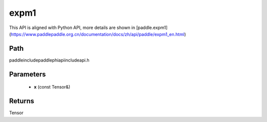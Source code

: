 .. _en_api_paddle_experimental_expm1:

expm1
-------------------------------

.. cpp:function:: Tensor expm1 ( const Tensor & x ) ;



This API is aligned with Python API, more details are shown in [paddle.expm1](https://www.paddlepaddle.org.cn/documentation/docs/zh/api/paddle/expm1_en.html)

Path
:::::::::::::::::::::
paddle\include\paddle\phi\api\include\api.h

Parameters
:::::::::::::::::::::
	- **x** (const Tensor&)

Returns
:::::::::::::::::::::
Tensor
